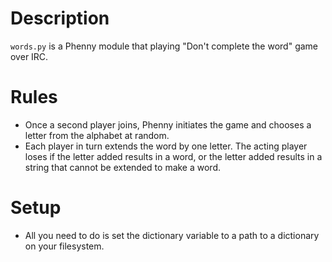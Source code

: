 * Description
=words.py= is a Phenny module that playing "Don't complete the word"
game over IRC.
* Rules
- Once a second player joins, Phenny initiates the game and chooses a
  letter from the alphabet at random.
- Each player in turn extends the word by one letter. The acting
  player loses if the letter added results in a word, or the letter
  added results in a string that cannot be extended to make a word.
* Setup
- All you need to do is set the dictionary variable to a path to a
  dictionary on your filesystem.
